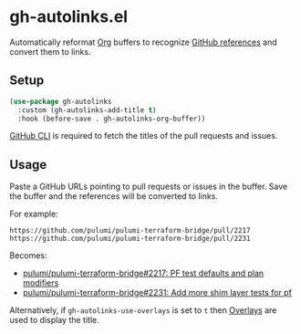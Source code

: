 * gh-autolinks.el

Automatically reformat [[https://orgmode.org][Org]] buffers to recognize [[https://docs.github.com/en/get-started/writing-on-github/working-with-advanced-formatting/autolinked-references-and-urls][GitHub references]] and convert them to links.

** Setup

#+begin_src emacs-lisp :tangle yes
  (use-package gh-autolinks
    :custom (gh-autolinks-add-title t)
    :hook (before-save . gh-autolinks-org-buffer))
#+end_src

[[https://cli.github.com][GitHub CLI]] is required to fetch the titles of the pull requests and issues.

** Usage

Paste a GitHub URLs pointing to pull requests or issues in the buffer. Save the buffer and the references will be
converted to links.

For example:

#+begin_src org-mode :tangle yes
https://github.com/pulumi/pulumi-terraform-bridge/pull/2217
https://github.com/pulumi/pulumi-terraform-bridge/pull/2231
#+end_src

Becomes:

- [[https://github.com/pulumi/pulumi-terraform-bridge/pull/2217][pulumi/pulumi-terraform-bridge#2217: PF test defaults and plan modifiers]]
- [[https://github.com/pulumi/pulumi-terraform-bridge/pull/2231][pulumi/pulumi-terraform-bridge#2231: Add more shim layer tests for pf]]

Alternatively, if ~gh-autolinks-use-overlays~ is set to ~t~ then [[https://www.gnu.org/software/emacs/manual/html_node/elisp/Overlays.html][Overlays]] are used to display the title.
